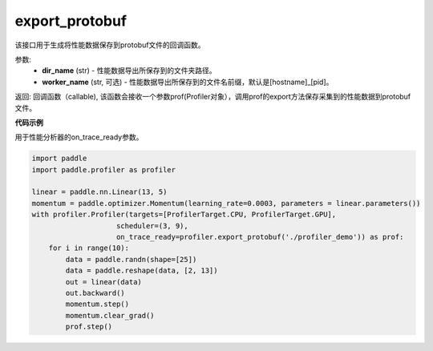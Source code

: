 .. _cn_api_profiler_export_protobuf:

export_protobuf
---------------------

.. py:function:: paddle.profiler.export_protobuf(dir_name: str, worker_name: Optional[str]=None)

该接口用于生成将性能数据保存到protobuf文件的回调函数。

参数:
    - **dir_name** (str) - 性能数据导出所保存到的文件夹路径。
    - **worker_name** (str, 可选) - 性能数据导出所保存到的文件名前缀，默认是[hostname]_[pid]。

返回: 回调函数（callable), 该函数会接收一个参数prof(Profiler对象），调用prof的export方法保存采集到的性能数据到protobuf文件。

**代码示例**

用于性能分析器的on_trace_ready参数。

.. code-block:: python

    import paddle
    import paddle.profiler as profiler

    linear = paddle.nn.Linear(13, 5)
    momentum = paddle.optimizer.Momentum(learning_rate=0.0003, parameters = linear.parameters())
    with profiler.Profiler(targets=[ProfilerTarget.CPU, ProfilerTarget.GPU], 
                        scheduler=(3, 9),
                        on_trace_ready=profiler.export_protobuf('./profiler_demo')) as prof:
        for i in range(10):
            data = paddle.randn(shape=[25])
            data = paddle.reshape(data, [2, 13])
            out = linear(data)
            out.backward()
            momentum.step()
            momentum.clear_grad()
            prof.step()